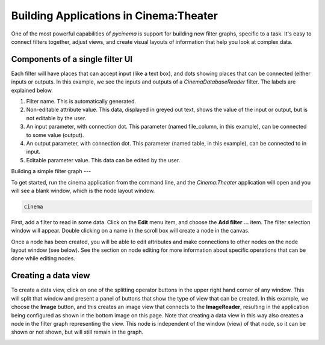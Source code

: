 Building Applications in Cinema:Theater
=======================================

.. _building:

One of the most powerful capabilities of `pycinema` is support for building new filter graphs, specific to a task. It's easy to 
connect filters together, adjust views, and create visual layouts of information that help you look at complex data.

Components of a single filter UI
--------------------------------

Each filter will have places that can accept input (like a text box), and dots showing places that can be connected (either inputs or outputs. In this example, we see the inputs and outputs of a *CinemaDatabaseReader* filter. The labels are explained below.

.. image:: img/filter_labeled.png
   :align: center

1. Filter name. This is automatically generated.
2. Non-editable attribute value. This data, displayed in greyed out text, shows the value of the input or output, but is not editable by the user. 
3. An input parameter, with connection dot. This parameter (named file_column, in this example), can be connected to some value (output). 
4. An output parameter, with connection dot. This parameter (named table, in this example), can be connected to in input. 
5. Editable parameter value. This data can be edited by the user.


Building a simple filter graph
---

To get started, run the cinema application from the command line, and the
`Cinema:Theater` application will open and you will see a blank window, which
is the node layout window.

.. code-block:: console

   cinema 

.. image:: img/build_01.png
   :align: center

First, add a filter to read in some data. Click on the **Edit** menu item, and
choose the **Add filter ...** item. The filter selection window will appear.
Double clicking on a name in the scroll box will create a node in the canvas.

.. image:: img/filter_menu.png
   :align: center

Once a node has been created, you will be able to edit attributes and make
connections to other nodes on the node layout window (see below). See the
section on node editing for more information about specific operations that can
be done while editing nodes.

.. image:: img/build_03.png
   :align: center


Creating a data view
--------------------

To create a data view, click on one of the splitting operator buttons in the 
upper right hand corner of any window. This will split that window and present
a panel of buttons that show the type of view that can be created. In this example,
we choose the **Image** button, and this creates an image view that connects to the
**ImageReader**, resulting in the application being configured as shown in the bottom
image on this page. Note that creating a data view in this way also creates a node
in the filter graph representing the view. This node is independent of the window (view) 
of that node, so it can be shown or not shown, but will still remain in the graph.


.. image:: img/build_04.png
   :align: center

.. image:: img/build_05.png
   :align: center


